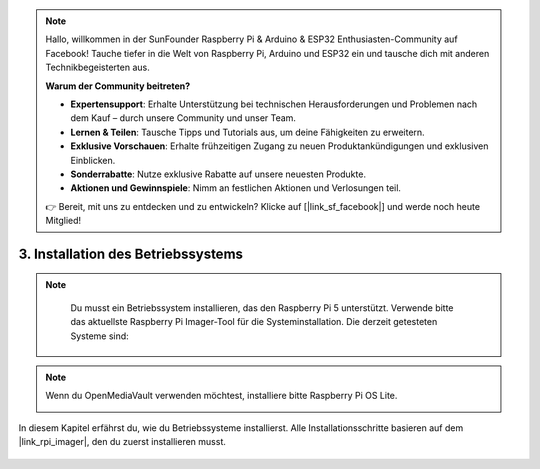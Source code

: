 .. note:: 

    Hallo, willkommen in der SunFounder Raspberry Pi & Arduino & ESP32 Enthusiasten-Community auf Facebook! Tauche tiefer in die Welt von Raspberry Pi, Arduino und ESP32 ein und tausche dich mit anderen Technikbegeisterten aus.

    **Warum der Community beitreten?**

    - **Expertensupport**: Erhalte Unterstützung bei technischen Herausforderungen und Problemen nach dem Kauf – durch unsere Community und unser Team.
    - **Lernen & Teilen**: Tausche Tipps und Tutorials aus, um deine Fähigkeiten zu erweitern.
    - **Exklusive Vorschauen**: Erhalte frühzeitigen Zugang zu neuen Produktankündigungen und exklusiven Einblicken.
    - **Sonderrabatte**: Nutze exklusive Rabatte auf unsere neuesten Produkte.
    - **Aktionen und Gewinnspiele**: Nimm an festlichen Aktionen und Verlosungen teil.

    👉 Bereit, mit uns zu entdecken und zu entwickeln? Klicke auf [|link_sf_facebook|] und werde noch heute Mitglied!

3. Installation des Betriebssystems
=======================================

.. note::

    Du musst ein Betriebssystem installieren, das den Raspberry Pi 5 unterstützt. Verwende bitte das aktuellste Raspberry Pi Imager-Tool für die Systeminstallation. Die derzeit getesteten Systeme sind:

   .. image:: img/compitable_os.png

.. note::

    Wenn du OpenMediaVault verwenden möchtest, installiere bitte Raspberry Pi OS Lite.

    .. image:: ../img/omv/omv-install-1.png


In diesem Kapitel erfährst du, wie du Betriebssysteme installierst. Alle Installationsschritte basieren auf dem |link_rpi_imager|, den du zuerst installieren musst.

    .. toctree::
        :maxdepth: 1

        install_raspberry_os
        install_the_other_os
        
.. install_batocera

